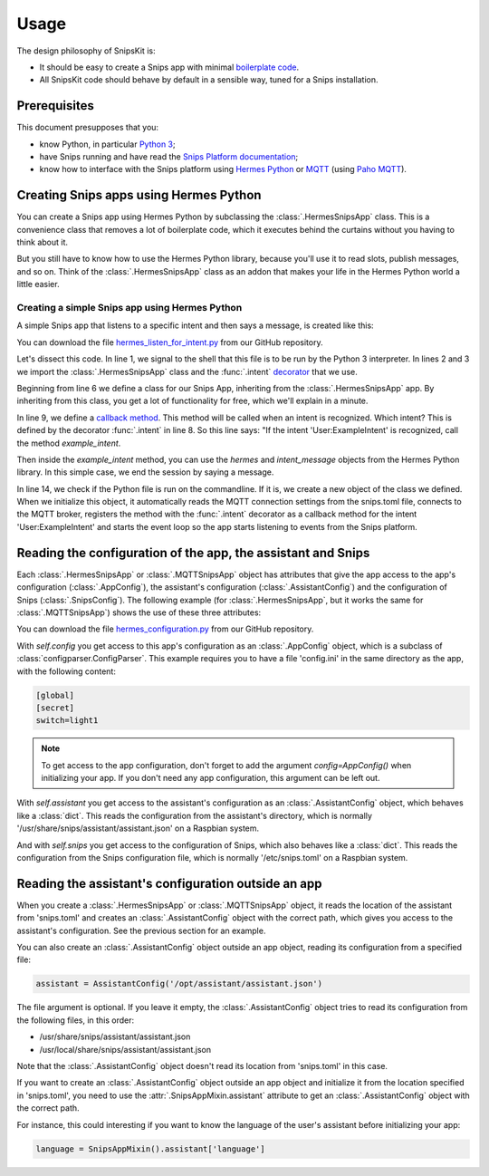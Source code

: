 #####
Usage
#####

The design philosophy of SnipsKit is:

- It should be easy to create a Snips app with minimal `boilerplate code`_.
- All SnipsKit code should behave by default in a sensible way, tuned for a Snips installation.

.. _`boilerplate code`: https://en.wikipedia.org/wiki/Boilerplate_code

*************
Prerequisites
*************

This document presupposes that you:

- know Python, in particular `Python 3`_;
- have Snips running and have read the `Snips Platform documentation`_;
- know how to interface with the Snips platform using `Hermes Python`_ or MQTT_ (using `Paho MQTT`_).

.. _Python: https://www.python.org/

.. _`Python 3`: https://docs.python.org/3/tutorial/

.. _`Snips Platform documentation`: https://docs.snips.ai/

.. _`Hermes Python`: https://docs.snips.ai/articles/console/actions/actions/code-your-action/hermes-python

.. _MQTT: https://docs.snips.ai/reference/hermes

.. _`Paho MQTT`: https://www.eclipse.org/paho/clients/python/docs/

***************************************
Creating Snips apps using Hermes Python
***************************************

You can create a Snips app using Hermes Python by subclassing the :class:`.HermesSnipsApp` class. This is a convenience class that removes a lot of boilerplate code, which it executes behind the curtains without you having to think about it.

But you still have to know how to use the Hermes Python library, because you'll use it to read slots, publish messages, and so on. Think of the :class:`.HermesSnipsApp` class as an addon that makes your life in the Hermes Python world a little easier.

Creating a simple Snips app using Hermes Python
===============================================

A simple Snips app that listens to a specific intent and then says a message, is created like this:

.. literalinclude :: ../../examples/hermes_listen_for_intent.py
   :caption: Example hermes_listen_for_intent.py
   :language: python
   :linenos:
   :start-at: from snipskit.hermes.apps
   :prepend: #!/usr/bin/env python3

You can download the file `hermes_listen_for_intent.py`_ from our GitHub repository.

.. _`hermes_listen_for_intent.py`: https://github.com/koenvervloesem/snipskit/blob/master/examples/hermes_listen_for_intent.py

Let's dissect this code. In line 1, we signal to the shell that this file is to be run by the Python 3 interpreter. In lines 2 and 3 we import the :class:`.HermesSnipsApp` class and the :func:`.intent` decorator_ that we use.

.. _decorator: https://docs.python.org/3/glossary.html#term-decorator

Beginning from line 6 we define a class for our Snips App, inheriting from the :class:`.HermesSnipsApp` app. By inheriting from this class, you get a lot of functionality for free, which we'll explain in a minute.

In line 9, we define a `callback method`_. This method will be called when an intent is recognized. Which intent? This is defined by the decorator :func:`.intent` in line 8. So this line says: "If the intent 'User:ExampleIntent' is recognized, call the method `example_intent`.

.. _`callback method`: https://en.wikipedia.org/wiki/Callback_(computer_programming)

Then inside the `example_intent` method, you can use the `hermes` and `intent_message` objects from the Hermes Python library. In this simple case, we end the session by saying a message.

In line 14, we check if the Python file is run on the commandline. If it is, we create a new object of the class we defined. When we initialize this object, it automatically reads the MQTT connection settings from the snips.toml file, connects to the MQTT broker, registers the method with the :func:`.intent` decorator as a callback method for the intent 'User:ExampleIntent' and starts the event loop so the app starts listening to events from the Snips platform.

*************************************************************
Reading the configuration of the app, the assistant and Snips
*************************************************************

Each :class:`.HermesSnipsApp` or :class:`.MQTTSnipsApp` object has attributes that give the app access to the app's configuration (:class:`.AppConfig`), the assistant's configuration (:class:`.AssistantConfig`) and the configuration of Snips (:class:`.SnipsConfig`). The following example (for :class:`.HermesSnipsApp`, but it works the same for :class:`.MQTTSnipsApp`) shows the use of these three attributes:

.. literalinclude :: ../../examples/hermes_configuration.py
   :caption: Example hermes_configuration.py
   :language: python
   :linenos:
   :start-at: from snipskit.hermes.apps
   :prepend: #!/usr/bin/env python3

You can download the file `hermes_configuration.py`_ from our GitHub repository.

.. _`hermes_configuration.py`: https://github.com/koenvervloesem/snipskit/blob/master/examples/hermes_configuration.py

With `self.config` you get access to this app's configuration as an :class:`.AppConfig` object, which is a subclass of :class:`configparser.ConfigParser`. This example requires you to have a file 'config.ini' in the same directory as the app, with the following content:

.. code-block:: ini

    [global]
    [secret]
    switch=light1

.. note:: To get access to the app configuration, don't forget to add the argument `config=AppConfig()` when initializing your app. If you don't need any app configuration, this argument can be left out.

With `self.assistant` you get access to the assistant's configuration as an :class:`.AssistantConfig` object, which behaves like a :class:`dict`. This reads the configuration from the assistant's directory, which is normally '/usr/share/snips/assistant/assistant.json' on a Raspbian system.

And with `self.snips` you get access to the configuration of Snips, which also behaves like a :class:`dict`. This reads the configuration from the Snips configuration file, which is normally '/etc/snips.toml' on a Raspbian system.

****************************************************
Reading the assistant's configuration outside an app
****************************************************

When you create a :class:`.HermesSnipsApp` or :class:`.MQTTSnipsApp` object, it reads the location of the assistant from 'snips.toml' and creates an :class:`.AssistantConfig` object with the correct path, which gives you access to the assistant's configuration. See the previous section for an example.

You can also create an :class:`.AssistantConfig` object outside an app object, reading its configuration from a specified file:

.. code-block:: python

   assistant = AssistantConfig('/opt/assistant/assistant.json')

The file argument is optional. If you leave it empty, the :class:`.AssistantConfig` object tries to read its configuration from the following files, in this order:

- /usr/share/snips/assistant/assistant.json
- /usr/local/share/snips/assistant/assistant.json

Note that the :class:`.AssistantConfig` object doesn't read its location from 'snips.toml' in this case.

If you want to create an :class:`.AssistantConfig` object outside an app object and initialize it from the location specified in 'snips.toml', you need to use the :attr:`.SnipsAppMixin.assistant` attribute to get an :class:`.AssistantConfig` object with the correct path.

For instance, this could interesting if you want to know the language of the user's assistant before initializing your app:

.. code-block:: python

   language = SnipsAppMixin().assistant['language']
